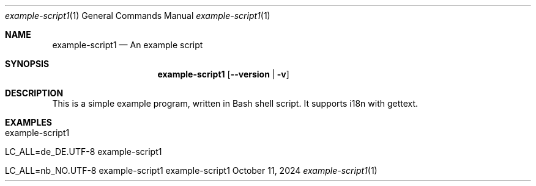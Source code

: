 .\" Build Tool Example Script
.\" Copyright (C) 2024 by Thomas Dreibholz
.\"
.\" This program is free software: you can redistribute it and/or modify
.\" it under the terms of the GNU General Public License as published by
.\" the Free Software Foundation, either version 3 of the License, or
.\" (at your option) any later version.
.\"
.\" This program is distributed in the hope that it will be useful,
.\" but WITHOUT ANY WARRANTY; without even the implied warranty of
.\" MERCHANTABILITY or FITNESS FOR A PARTICULAR PURPOSE.  See the
.\" GNU General Public License for more details.
.\"
.\" You should have received a copy of the GNU General Public License
.\" along with this program.  If not, see <http://www.gnu.org/licenses/>.
.\"
.\" Contact: dreibh@simula.no
.\"
.\" ###### Setup ############################################################
.Dd October 11, 2024
.Dt example-script1 1
.Os example-script1
.\" ###### Name #############################################################
.Sh NAME
.Nm example-script1
.Nd An example script
.\" ###### Synopsis #########################################################
.Sh SYNOPSIS
.Nm example-script1
.Op Fl Fl version | Fl v
.\" ###### Description ######################################################
.Sh DESCRIPTION
This is a simple example program, written in Bash shell script.
It supports i18n with gettext.
.Pp
.\" .\" ###### Arguments ########################################################
.\" .Sh ARGUMENTS
.\" The following options are available:
.\" .Bl -tag -width indent
.\" .It Fl Fl version | Fl v
.\" Just prints package version and exists.
.\" .El
.\" ###### Examples #########################################################
.Sh EXAMPLES
.Bl -tag -width indent
.It example-script1
.It LC_ALL=de_DE.UTF-8 example-script1
.It LC_ALL=nb_NO.UTF-8 example-script1
.El
